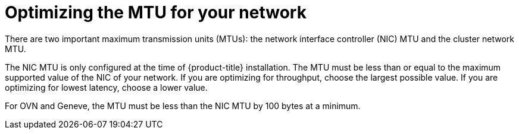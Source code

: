 // Module included in the following assemblies:
//
// * scalability_and_performance/optimization/optimizing-networking.adoc

[id="optimizing-mtu_{context}"]
= Optimizing the MTU for your network

There are two important maximum transmission units (MTUs): the network interface controller (NIC) MTU and the cluster network MTU.

The NIC MTU is only configured at the time of {product-title} installation. The MTU must be less than or equal to the maximum supported value of the NIC of your network. If you are optimizing for throughput, choose the largest possible value. If you are optimizing for lowest latency, choose a lower value.

For OVN and Geneve, the MTU must be less than the NIC MTU by 100 bytes at a minimum.
